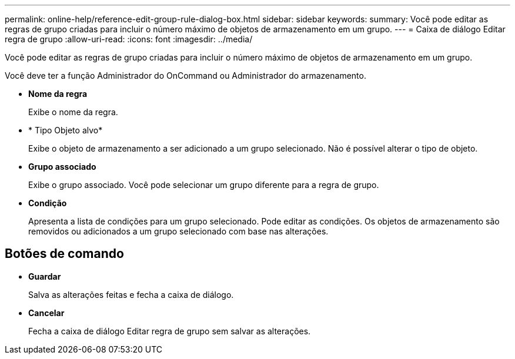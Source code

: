 ---
permalink: online-help/reference-edit-group-rule-dialog-box.html 
sidebar: sidebar 
keywords:  
summary: Você pode editar as regras de grupo criadas para incluir o número máximo de objetos de armazenamento em um grupo. 
---
= Caixa de diálogo Editar regra de grupo
:allow-uri-read: 
:icons: font
:imagesdir: ../media/


[role="lead"]
Você pode editar as regras de grupo criadas para incluir o número máximo de objetos de armazenamento em um grupo.

Você deve ter a função Administrador do OnCommand ou Administrador do armazenamento.

* *Nome da regra*
+
Exibe o nome da regra.

* * Tipo Objeto alvo*
+
Exibe o objeto de armazenamento a ser adicionado a um grupo selecionado. Não é possível alterar o tipo de objeto.

* *Grupo associado*
+
Exibe o grupo associado. Você pode selecionar um grupo diferente para a regra de grupo.

* *Condição*
+
Apresenta a lista de condições para um grupo selecionado. Pode editar as condições. Os objetos de armazenamento são removidos ou adicionados a um grupo selecionado com base nas alterações.





== Botões de comando

* *Guardar*
+
Salva as alterações feitas e fecha a caixa de diálogo.

* *Cancelar*
+
Fecha a caixa de diálogo Editar regra de grupo sem salvar as alterações.


